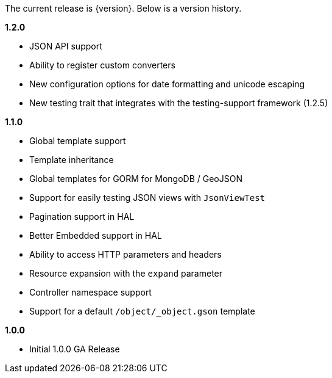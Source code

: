 The current release is {version}. Below is a version history.

*1.2.0*

* JSON API support
* Ability to register custom converters
* New configuration options for date formatting and unicode escaping
* New testing trait that integrates with the testing-support framework (1.2.5)

*1.1.0*

* Global template support
* Template inheritance
* Global templates for GORM for MongoDB / GeoJSON
* Support for easily testing JSON views with `JsonViewTest`
* Pagination support in HAL
* Better Embedded support in HAL
* Ability to access HTTP parameters and headers
* Resource expansion with the `expand` parameter
* Controller namespace support
* Support for a default `/object/_object.gson` template

*1.0.0*

* Initial 1.0.0 GA Release
